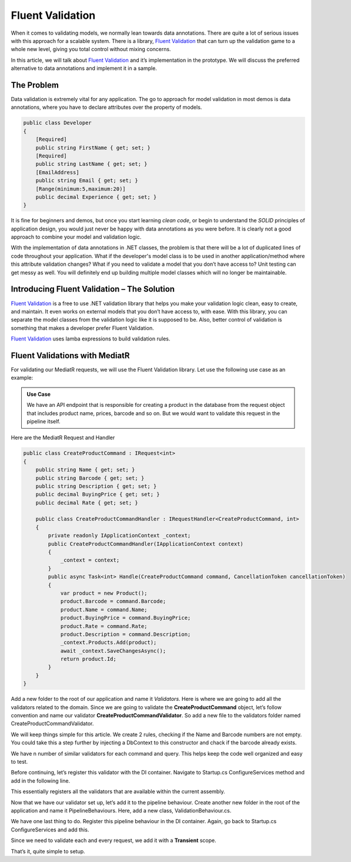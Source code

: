 Fluent Validation
=================

When it comes to validating models, we normally lean towards data annotations. There are quite a lot of serious issues with this approach for a scalable system. 
There is a library, `Fluent Validation`_ that can turn up the validation game to a whole new level, giving you total control without mixing concerns.

In this article, we will talk about `Fluent Validation`_ and it’s implementation in the prototype. We will discuss the preferred alternative to data annotations
and implement it in a sample.

The Problem
-----------

Data validation is extremely vital for any application. The go to approach for model validation in most demos is data annotations, where you have to declare attributes 
over the property of models.

.. code-block:: csharp

    public class Developer
    {
        [Required]
        public string FirstName { get; set; }
        [Required]
        public string LastName { get; set; }
        [EmailAddress]
        public string Email { get; set; }
        [Range(minimum:5,maximum:20)]
        public decimal Experience { get; set; }
    }

It is fine for beginners and demos, but once you start learning *clean code*, or begin to understand the *SOLID* principles of application design, 
you would just never be happy with data annotations as you were before. It is clearly not a good approach to combine your model and validation logic.

With the implementation of data annotations in .NET classes, the problem is that there will be a lot of duplicated lines of code throughout your application. 
What if the developer's model class is to be used in another application/method where this attribute validation changes? 
What if you need to validate a model that you don’t have access to? 
Unit testing can get messy as well. 
You will definitely end up building multiple model classes which will no longer be maintainable.

Introducing Fluent Validation – The Solution
--------------------------------------------

`Fluent Validation`_ is a free to use .NET validation library that helps you make your validation logic clean, easy to create, and maintain. 
It even works on external models that you don’t have access to, with ease. With this library, you can separate the model classes from the validation 
logic like it is supposed to be. Also, better control of validation is something that makes a developer prefer Fluent Validation.

`Fluent Validation`_ uses lamba expressions to build validation rules.

.. _`Fluent Validation`: https://docs.fluentvalidation.net/en/latest/

Fluent Validations with MediatR
-------------------------------

For validating our MediatR requests, we will use the Fluent Validation library.
Let use the following use case as an example: 

.. admonition:: Use Case

   We have an API endpoint that is responsible for creating a product in the database from 
   the request object that includes product name, prices, barcode and so on. 
   But we would want to validate this request in the pipeline itself.

Here are the MediatR Request and Handler

.. code-block:: csharp

    public class CreateProductCommand : IRequest<int>
    {
        public string Name { get; set; }
        public string Barcode { get; set; }
        public string Description { get; set; }
        public decimal BuyingPrice { get; set; }
        public decimal Rate { get; set; }

        public class CreateProductCommandHandler : IRequestHandler<CreateProductCommand, int>
        {
            private readonly IApplicationContext _context;
            public CreateProductCommandHandler(IApplicationContext context)
            {
                _context = context;
            }
            public async Task<int> Handle(CreateProductCommand command, CancellationToken cancellationToken)
            {
                var product = new Product();
                product.Barcode = command.Barcode;
                product.Name = command.Name;
                product.BuyingPrice = command.BuyingPrice;
                product.Rate = command.Rate;
                product.Description = command.Description;
                _context.Products.Add(product);
                await _context.SaveChangesAsync();
                return product.Id;
            }
        }
    }

Add a new folder to the root of our application and name it *Validators*. Here is where we are going to add all the validators related to the domain. 
Since we are going to validate the **CreateProductCommand** object, let’s follow convention and name our validator **CreateProductCommandValidator**. 
So add a new file to the validators folder named CreateProductCommandValidator.

.. code-block:: csharp
    public class CreateProductCommndValidator : AbstractValidator<CreateProductCommand>
    {
        public CreateProductCommndValidator()
        {
            RuleFor(c => c.Barcode).NotEmpty();
            RuleFor(c => c.Name).NotEmpty();
        }
    }

We will keep things simple for this article. We create 2 rules,  checking if the Name and Barcode numbers are not empty. 
You could take this a step further by injecting a DbContext to this constructor and chack if the barcode already exists. 

We have n number of similar validators for each command and query. This helps keep the code well organized and easy to test.

Before continuing, let’s register this validator with the DI container. Navigate to Startup.cs ConfigureServices method and add in the following line.

.. code-block:: csharp
   services.AddValidatorsFromAssembly(typeof(Startup).Assembly);

This essentially registers all the validators that are available within the current assembly.

Now that we have our validator set up, let’s add it to the pipeline behaviour. Create another new folder in the root of the application and name it 
PipelineBehaviours. Here, add a new class, ValidationBehaviour.cs.

.. code-block:: csharp
    public class ValidationBehaviour<TRequest, TResponse> : IPipelineBehavior<TRequest, TResponse> where TRequest : IRequest<TResponse>
    {
        private readonly IEnumerable<IValidator<TRequest>> _validators;

        public ValidationBehaviour(IEnumerable<IValidator<TRequest>> validators)
        {
            _validators = validators;
        }

        public async Task<TResponse> Handle(TRequest request, CancellationToken cancellationToken, RequestHandlerDelegate<TResponse> next)
        {
            if (!_validators.Any())
                return await next();

            var context = new ValidationContext<TRequest>(request);
            var validationResults = await Task.WhenAll(_validators.Select(v => v.ValidateAsync(context, cancellationToken)));
            var failures = validationResults.SelectMany(r => r.Errors).Where(f => f != null).ToList();
            if (failures.Count != 0)            
                throw new FluentValidation.ValidationException(failures);
        }
    }

We have one last thing to do. Register this pipeline behaviour in the DI container. Again, go back to Startup.cs ConfigureServices and add this.

.. code-block:: csharp
   services.AddTransient(typeof(IPipelineBehavior<,>), typeof(ValidationBehaviour<,>));

Since we need to validate each and every request, we add it with a **Transient** scope.

That’s it, quite simple to setup.


